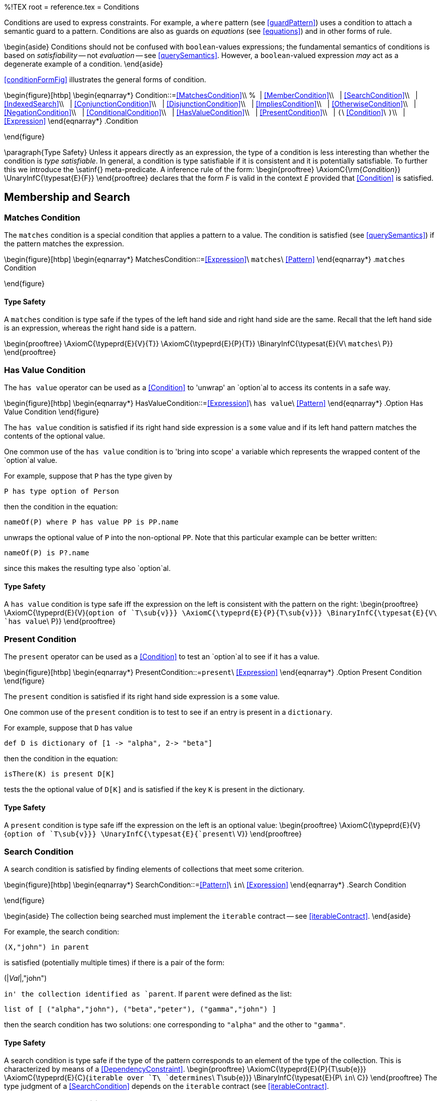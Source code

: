 %!TEX root = reference.tex
= Conditions
[[conditions]]
Conditions are used to express constraints. For example, a `where` pattern (see <<guardPattern>>) uses a condition to attach a semantic guard to a pattern. Conditions are also as guards on _equations_ (see <<equations>>) and in other forms of rule.


\begin{aside}
Conditions should not be confused with `boolean`-values expressions; the fundamental semantics of conditions is based on _satisfiability_ -- not _evaluation_ -- see <<querySemantics>>. However, a `boolean`-valued expression _may_ act as a degenerate example of a condition.
\end{aside}

<<conditionFormFig>> illustrates the general forms of condition.

\begin{figure}[htbp]
\begin{eqnarray*}
[[Condition]]Condition::=<<MatchesCondition>>\\
%&nbsp;&nbsp;| <<MemberCondition>>\\
&nbsp;&nbsp;| <<SearchCondition>>\\
&nbsp;&nbsp;| <<IndexedSearch>>\\
&nbsp;&nbsp;| <<ConjunctionCondition>>\\
&nbsp;&nbsp;| <<DisjunctionCondition>>\\
&nbsp;&nbsp;| <<ImpliesCondition>>\\
&nbsp;&nbsp;| <<OtherwiseCondition>>\\
&nbsp;&nbsp;| <<NegationCondition>>\\
&nbsp;&nbsp;| <<ConditionalCondition>>\\
&nbsp;&nbsp;| <<HasValueCondition>>\\
&nbsp;&nbsp;| <<PresentCondition>>\\
&nbsp;&nbsp;| `(`\ <<Condition>>\ `)`\\
&nbsp;&nbsp;| <<Expression>>
\end{eqnarray*}
.Condition
[[conditionFormFig]]
\end{figure}

\paragraph{Type Safety}
Unless it appears directly as an expression, the type of a condition is less interesting than whether the condition is _type satisfiable_. In general, a condition is type satisfiable if it is consistent and it is potentially satisfiable. To further this we introduce the \satinf{} meta-predicate. A inference rule of the form:
\begin{prooftree}
\AxiomC{\rm{_Condition_}}
\UnaryInfC{\typesat{E}{F}}
\end{prooftree}
declares that the form _F_ is valid in the context _E_ provided that <<Condition>> is satisfied.

== Membership and Search
[[membershipCondition]]


=== Matches Condition
The `matches` condition is a special condition that applies a pattern to a value. The condition is satisfied (see <<querySemantics>>) if the pattern matches the expression.

\begin{figure}[htbp]
\begin{eqnarray*}
[[MatchesCondition]]MatchesCondition::=<<Expression>>\ `matches`\ <<Pattern>>
\end{eqnarray*}
.`matches` Condition
[[matchesPredicateFig]]
\end{figure}

==== Type Safety
A `matches` condition is type safe if the types of the left hand side and right hand side are the same. Recall that the left hand side is an expression, whereas the right hand side is a pattern.

\begin{prooftree}
\AxiomC{\typeprd{E}{V}{T}}
\AxiomC{\typeprd{E}{P}{T}}
\BinaryInfC{\typesat{E}{V\ `matches`\ P}}
\end{prooftree}


=== Has Value Condition
[[hasValueCond]]
(((has value operator@`has value` operator)))
(((accessing an optional value)))
(((option chaining)))

The `has value` operator can be used as a <<Condition>> to 'unwrap' an `option`al to access its contents in a safe way.

\begin{figure}[htbp]
\begin{eqnarray*}
[[HasValueCondition]]HasValueCondition::=<<Expression>>\ `has value`\ <<Pattern>>
\end{eqnarray*}
.Option Has Value Condition[[optionUnwrapFig]]
\end{figure}

The `has value` condition is satisfied if its right hand side expression is a `some` value and if its left hand pattern matches the contents of the optional value.

One common use of the `has value` condition is to 'bring into scope' a variable which represents the wrapped content of the `option`al value.

For example, suppose that `P` has the type given by
[listing]
P has type option of Person

then the condition in the equation:
[listing]
nameOf(P) where P has value PP is PP.name

unwraps the optional value of `P` into the non-optional `PP`. Note that this particular example can be better written:
[listing]
nameOf(P) is P?.name

since this makes the resulting type also `option`al.

==== Type Safety
A `has value` condition is type safe iff the expression on the left is consistent with the pattern on the right:
\begin{prooftree}
\AxiomC{\typeprd{E}{V}{`option of `T\sub{v}}}
\AxiomC{\typeprd{E}{P}{T\sub{v}}}
\BinaryInfC{\typesat{E}{V\ `has value`\ P}}
\end{prooftree}

=== Present Condition
[[presentCond]]
(((present operator@`present` operator)))
(((accessing an optional value)))
(((option chaining)))

The `present` operator can be used as a <<Condition>> to test an `option`al to see if it has a value.

\begin{figure}[htbp]
\begin{eqnarray*}
[[PresentCondition]]PresentCondition::=`present`\ <<Expression>>
\end{eqnarray*}
.Option Present Condition[[optionPresentFig]]
\end{figure}

The `present` condition is satisfied if its right hand side expression is a `some` value.

One common use of the `present` condition is to test to see if an entry is present in a `dictionary`.

For example, suppose that `D` has value
[listing]
def D is dictionary of [1 -> "alpha", 2-> "beta"]

then the condition in the equation:
[listing]
isThere(K) is present D[K]

tests the the optional value of `D[K]` and is satisfied if the key `K` is present in the dictionary.

==== Type Safety
A `present` condition is type safe iff the expression on the left is an optional value:
\begin{prooftree}
\AxiomC{\typeprd{E}{V}{`option of `T\sub{v}}}
\UnaryInfC{\typesat{E}{`present`\ V}}
\end{prooftree}

=== Search Condition
[[searchCondition]]
A search condition is satisfied by finding elements of collections that meet some criterion.

\begin{figure}[htbp]
\begin{eqnarray*}
[[SearchCondition]]SearchCondition::=<<Pattern>>\ `in`\ <<Expression>>
\end{eqnarray*}
.Search Condition
[[searchFormFig]]
\end{figure}

\begin{aside}
The collection being searched must implement the `iterable` contract -- see <<iterableContract>>.
\end{aside}

For example, the search condition:
[listing]
(X,"john") in parent

is satisfied (potentially multiple times) if there is a pair of the form:
[listing][escapechar=|]
(|_Val_|,"john")

`in' the collection identified as `parent`. If `parent` were defined as the list:
[listing]
list of [ ("alpha","john"), ("beta","peter"), ("gamma","john") ]

then the search condition has two solutions: one corresponding to `"alpha"` and the other to `"gamma"`.

==== Type Safety
A search condition is type safe if the type of the pattern corresponds to an element of the type of the collection. This is characterized by means of a  <<DependencyConstraint>>.
\begin{prooftree}
\AxiomC{\typeprd{E}{P}{T\sub{e}}}
\AxiomC{\typeprd{E}{C}{`iterable over `T\ `determines`\ T\sub{e}}}
\BinaryInfC{\typesat{E}{P\ `in`\ C}}
\end{prooftree}
The type judgment of a <<SearchCondition>> depends on the `iterable` contract (see <<iterableContract>>.

=== Indexed Search Condition
[[indexedSearchCondition]]
An <<IndexedSearch>> condition is satisfied by finding elements of collections that match a pattern and where the index of the element within the collection is also matched against.

\begin{figure}[htbp]
\begin{eqnarray*}
[[IndexedSearch]]IndexedSearch::=<<Pattern>>`->`<<Pattern>>\ `in`\ <<Expression>>
\end{eqnarray*}
.Indexed Search Condition
[[indexedSearchFormFig]]
\end{figure}

\begin{aside}
The collection being searched must implement the `indexed\_iterable` contract -- see <<indexedIterableContract>>.
\end{aside}

<<IndexedSearch>> conditions allow the programmer to not only access the element of the collection but also its `position' within the collection. For example, the condition:
[listing]
(Ix->V where V>0 and Ix<10) in L

is satisfied for those elements in `L` which are greater than zero, and whose index is less than 10.

\begin{aside}
One of the important features of the <<IndexedSearch>> is that the <<IndexSearch>> could potentially be satisfied for each element of the collection -- depending, of course, on the patterns involved.
\end{aside}

==== Type Safety
An <<IndexedSearch>> condition is type safe if the type of the pattern corresponds to an element of the type of the collection.
\begin{prooftree}
\def\ScoreOverhang{1pt}
\insertBetweenHyps{\hskip 1ex}
\AxiomC{\typeprd{E}{Ky}{T\sub{k}}}
\AxiomC{\typeprd{E}{Vl}{T\sub{v}}}
\AxiomC{\typeprd{E}{C}{`indexed\_iterable over `T\ `determines`\ (T\sub{k},T\sub{v})}}
\TrinaryInfC{\typesat{E}{Ky`->`Vl\ `in`\ C}}
\end{prooftree}
The type judgment of a <<IndexedSearch>> condition depends on the `indexed\_iterable` contract (see <<indexedIterableContract>>).

== Logical Combinations

=== Conjunction Condition
A conjunction -- using the `and` operator -- is satisfied iff both the left and right `arms' of the conjunction are satisfied.

\begin{figure}[htbp]
\begin{eqnarray*}
[[ConjunctionCondition]]ConjunctionCondition::=<<Condition>>\ `and`\ <<Condition>>\\
&nbsp;&nbsp;| <<Condition>>\ `where`\ <<Condition>>\\
\end{eqnarray*}
.Conjunction Condition
[[conjunctionConditionFormFig]]
\end{figure}

\begin{aside}
There is _no_ guarantee as to any order of evaluation of the arms of a condition. In particular, you may assume neither that the left is evaluated before the right, nor that both arms are, or are not, evaluated.
\end{aside}

\begin{aside}
The `where` variant of conjunction is syntactic convenience to allow conditions of the form:
[listing]
foo(rs) is (r in rs where r > 0) ? some(r) : none

which would otherwise be written:
[listing]
foo(rs) is (r in rs and r > 0) ? some(r) : none

or
[listing]
foo(rs) is ((r where r > 0) in rs) ? some(r) : none

\end{aside}

==== Type Safety
A conjunction is type safe iff the two arms of the conjunction are type safe.
\begin{prooftree}
\AxiomC{\typesat{E}{L}}
\AxiomC{\typesat{E}{R}}
\BinaryInfC{\typesat{E}{L\ `and`\ R}}
\end{prooftree}

=== Disjunction Condition
[[disjunction]]
(((disjunctive condition)))
(((or condition@`or` condition)))
A disjunction -- using the `or` operator -- is satisfied iff either the left or the right operands are satisfied.

\begin{figure}[htbp]
\begin{eqnarray*}
[[DisjunctionCondition]]DisjunctionCondition::=<<Condition>>\ `or`\ <<Condition>>
\end{eqnarray*}
.Disjunction Condition
[[disjunctionConditionFormFig]]
\end{figure}

\begin{aside}
There is no guarantee as to the order of evaluation of the left and right operands.
\end{aside}

==== Type Safety
A disjunction is type safe iff the two arms of the disjunction are type safe.
\begin{prooftree}
\AxiomC{\typesat{E}{L}}
\AxiomC{\typesat{E}{R}}
\BinaryInfC{\typesat{E}{L\ `or`\ R}}
\end{prooftree}

=== Negated Condition
A negation is satisfied iff the operand is _not_ satisfied.


\begin{figure}[htbp]
\begin{eqnarray*}
[[NegationCondition]]NegationCondition::=`not`\ <<Condition>>
\end{eqnarray*}
.Negated Condition
[[negationConditionFormFig]]
\end{figure}

\begin{aside}
If the negated query has any unbound variables in it then the meaning of the negated query is undefined.
\end{aside}

==== Type Safety
A negation is type safe iff the negated condition is type safe.
\begin{prooftree}
\AxiomC{\typesat{E}{N}}
\UnaryInfC{\typesat{E}{`not`\ N}}
\end{prooftree}

=== Implies Condition
An _implication_ condition -- using the `implies` operator -- is satisfied iff there is a solution to the right hand side for every solution to the left hand side.


\begin{figure}[htbp]
\begin{eqnarray*}
[[ImpliesCondition]]ImpliesCondition::=<<Condition>>\ `implies`\ <<Condition>>
\end{eqnarray*}
.Implies Condition
[[impliesConditionFormFig]]
\end{figure}

For example, the state of having only sons can be defined as the condition that all ones children are male. This can be expressed using the condition:
[listing]
(P,X) in children implies X in male


\begin{aside}
Like negation, an `implies` condition can never result in binding a variable to a value. It can only be used to verify a condition. Thus, to actually look for people who only have sons, a separate `generator' condition is needed.

A query expression such as:
[listing]
(P,_) in children and (P,X) in children implies X in male

is effectively using the first ``(P,X) in children`' condition to find a person who has children, where the second implies condition verifies that `P `only has sons.
\end{aside}

==== Type Safety
A whenever condition is type safe iff the two arms are type safe.
\begin{prooftree}
\AxiomC{\typesat{E}{L}}
\AxiomC{\typesat{E}{R}}
\BinaryInfC{\typesat{E}{L\ `implies`\ R}}
\end{prooftree}


=== Otherwise Condition
[[otherwiseQuery]]
(((query,otherwise@`otherwise`)))

\begin{figure}[htbp]
\begin{eqnarray*}
[[OtherwiseCondition]]OtherwiseCondition::=<<Condition>>\ `otherwise`\ <<Condition>>
\end{eqnarray*}
.Otherwise Condition
[[otherwiseConditionFormFig]]
\end{figure}

An `otherwise` condition is semantically similar to a disjunction: an `otherwise` condition is satisfied if either the left hand side is satisfied or the right hand side is satisfied. However, it is actually extremely difficult to give a purely declarative semantics for the `otherwise` condition -- the right hand side of an `otherwise` _must not be attempted_ if there is at least one way of satisfying the left hand side.

For example, given a list `childOf`, the query:
[listing]
all Ch where (Ch,"john") in childOf otherwise noone matches Ch

results in an `array` containing all the children of `"john"`; unless `"john"` has no children, in which case the result will contain the singleton `noone`. footnote:[Assuming of course that `noone` is a type safe value for a `person`.]

More precisely, given a condition of the form:
[listing][escapechar=|]
|_Q\sub1_| otherwise |_Q\sub2_|

if there exist _any_ instances that satisfy `_Q\sub1_` condition then that is the _only_ way of satisfying the condition; otherwise the condition is satisfied if `_Q\sub2_` can be satisfied.
\begin{aside}
The `otherwise` query can be used in situations similar to those where a _left outer join_ would be used. If `A` and `B` are two collections, then
[listing]
A otherwise B

(where `A` and `B` have suitable variables in common) is analogous to
[listing]
A left outer join B

assuming a suitable join condition.
\end{aside}

==== Type Safety
An `otherwise` condition is type safe iff the two arms of the condition are type safe.
\begin{prooftree}
\AxiomC{\typesat{E}{L}}
\AxiomC{\typesat{E}{R}}
\BinaryInfC{\typesat{E}{L\ `otherwise`\ R}}
\end{prooftree}

=== Conditional Condition
[[conditionalQuery]]
(((conditional query constraint)))
(((dependent query)))

A conditional condition is used when the actual condition to apply depends on a test.

\begin{figure}[htbp]
\begin{eqnarray*}
[[ConditionalCondition]]ConditionalCondition&`(`\ <<Condition>>\ `?`\ <<Condition>>\ `:`\ <<Condition>>`)`
\end{eqnarray*}
.Conditional Condition
[[conditionalConditionFig]]
\end{figure}

For example, if the salary of an employee may be gotten from two different relations depending on whether the employee was a manager or not, the salary may be retrieved using a query:
[listing]
list of { all S where ( isManager(P) ?
                  (P,S) in manager_salary :
                  (P,S) in employee_salary )
        }


As with conditional expressions (see <<conditionalExpression>>), the test part of the <<ConditionalCondition>> is evaluated and, depending on whether the test is _satisfiable_ or not, the `then' branch or the `else' branch is used in the query constraint.

\begin{aside}
In the case that the `test' is satisfiable; then only solutions from the `then' branch will be considered for the overall query. Conversely, if the `test' is not satisfiable, footnote:[A normal `boolean`-valued expression is considered to be satisfiable iff it evaluates to `true`.] then only solutions from the `else' branch will be used for the overall query.
\end{aside}

\begin{aside}
\begin{aside}
The `test' part of a <<ConditionalCondition>> is only satisfied once -- if there are multiple ways in which the `test' could be satisfied, only the first found is used.

The `test' may _not_ bind variables; if it does, those variables are in _not_ scope for the either the `then' branch or the `else' branch of the conditional.
\end{aside}
\end{aside}
\begin{aside}
\begin{aside}
However, if a variable is defined in _both_ arms of a <<ConditionalCondition>> then the variable `escapes' the conditional itself.

For example, the <<ConditionalCondition>> above `defines' the variable `S` in both the `then' and `else' branch. Depending on the `isManager` test, the result of the query will either contain the value of a `manager\_salary` or an `employee\_salary`.
\end{aside}
\end{aside}

\begin{aside}
As with the <<OtherwiseCondition>>, <<ConditionalCondition>> can be useful in cases where defaults may apply.
\end{aside}

==== Type Safety
A <<ConditionalCondition>> is type safe iff the three arms of the conditional are type safe.
\begin{prooftree}
\AxiomC{\typesat{E}{T}}
\AxiomC{\typesat{E}{L}}
\AxiomC{\typesat{E}{R}}
\TrinaryInfC{\typesat{E}{`(`T\ `?` L\ `:`\ R`)`}}
\end{prooftree}

== Satisfaction Semantics
[[querySemantics]]
(((query,semantics of)))
(((variable,in queries)))

The semantics of conditions is based on _satisfaction_ -- for example, the answer to a query is based on the different ways that the condition part of the query may be satisfied.

The satisfiability of a condition is not identical to the normal concept of evaluating `boolean`-valued expressions. In essence, a <<Condition>> is satisfied if there is a binding for the unbound variables within the <<Condition>> that `makes the <<Condition>> true.

Variables that are bound as a result of satisfying a <<Condition>> are often used to `produce' a value from the <<Condition>>. For example, an `all` query has as value _all_ the tuples that satisfy the <<Condition>> and the `anyof` query has as value any tuple that satisfies the <<Condition>>.

\begin{aside}
Any variables that are defined within the query are assumed to be in scope across the entire query. This means that the types associated with variables' occurrences must all be consistent.

A variable may occur in an outer context as well as within the query. Such a variable is in scope within the query but is not defined by the query. As with repeated occurrences of variables, such `free variables' become constraints on the satisfaction of the query.
\end{aside}

\begin{description}
A <<SearchCondition>>:: of the form:
[listing][escapechar=|]
|<<Pattern>>| in |<<Expression>>|

is considered satisfiable for any value in the collection identified by <<Expression>> that matches the <<Pattern>>.
\end{description}


The result of a query is expressed as the value of an expression. Each element of the result is obtained by evaluating the _bound_ expression in the context of the bindings of the variables arrived at during the satisfaction of the query constraint.

In the case of an `all` query and the `view` definition, the computed result contains the result of evaluating the bound expression for every possible way of satisfying the query.  The `one` query looks for just one way of solving the query constraint and a numerically bounded query looks for that many ways. footnote:[Of course, if the query asks for 10 results (say), there may not be that many answers.]

\begin{aside}
(((conditions,relative order of terms)))
(((order of terms in conditions)))
It is important to note that, in the case of a conjunction or disjunction, the relative order of terms is not relevant. For example the conditions
[listing]
X in male and ("fred",X) in parent

and
[listing]
("fred",X) in parent and X in male

have the same solutions -- are satisfied for the same bindings of the variable `X`.
\end{aside}

==== Type Safety
[[querytypesatty]]
A relational query is type if the type of the pattern is consistent with the type of the elements of the tuple.

== Standard Predicates
[[predicates]]

The standard predicates are based on the `equality` and `comparable` contracts. These contracts define what it means for two values to be equal, or for one value to be lesser than another.

The `equality` contract is automatically implemented for any type that does not reference a program type (i.e., does not contain functions, procedures or other program values). However, the programmer may wish to explicitly implement `equality` for a user-defined type if equality for that type is not based on simple comparison of data structures. Such user-defined implementations override any defined by the language.

=== The `equality` contract
[[equalityPredicates]]
(((equality predicates)))
Equality is based on the `equality` contract -- see Program~\vref{equalityContract}. This defines the `boolean`-valued function: `=`. The complementary function `!=` is not defined as part of the `equality` contract; but is defined in terms of `=`.

(((type,contracts!equality@`equality`)))
(((equality contract@`equality` contract)))
\begin{program}
[listing]
contract equality over t is {
  (=) has type (t,t)=>boolean;
}

.The Standard `equality` Contract[[equalityContract]]
\end{program}

It is not necessary to explicitly implement the `equality` contract. The language processor automatically implements it for types that do not contain program values. However, it is possible to provide an explicit implementation for `equality` for cases where a more semantic definition of equality is desired.

=== `=` -- equals
[[equalsPredicate]]
((("=@`=` predicate)))
(((equality predicate)))
`=` is part of the standard `equality` contract.
[listing]
(=) has type for all t such that (t,t) => boolean where equality over t

In general, equality is _not_ defined for all values. In particular, equality is not defined for functions, procedures and other program values. footnote:[Whether two expressions that denote functions of the same type denote the same function is, in general, not effectively decidable.]

=== `!=` -- not equals
[[notEqualsPredicate]]
(((",=@`"!=` predicate)))
(((inequality predicate)))
[listing]
(!=) has type for all t such that (t,t) => boolean where equality over t

The `!=` predicate has a standard definition that makes it equivalent to a negated equality:
[listing]
X != Y is not X=Y


=== The `comparable` contract
[[comparisonPredicates]]

Comparison is based on the standard `comparable` contract -- see Program~\vref{comparableContract}.

Comparison is _not_ automatically implemented for all types -- the standard language provides implementations for the arithmetic types (`integer`s, `float`s etc.) and for the `string` type.


(((type,contracts!comparable@`comparable`)))
(((comparable contract@`comparable` contract)))
\begin{program}
[listing]
contract comparable over t is {
  (<) has type (t,t)=>boolean;
  (=<) has type (t,t)=>boolean;
  (>) has type (t,t)=>boolean;
  (>=) has type (t,t)=>boolean;
}

.The Standard `comparable` Contract[[comparableContract]]
\end{program}

=== `<` -- less than
(((<@`<` predicate)))
[listing]
(<) has type for all t such that (t,t)=>boolean where comparable over t


The `<` predicate is satisfied if the left argument is less than the right argument. The precise definition of less than depends on the actual implementation of the `comparable` contract for the type being compared; however, for arithmetic types, less than is defined as being arithmetic less than. For `string`s, one string is less than another if it is smaller in the standard lexicographic ordering of strings.

=== `=<` -- less than or equal
(((=<@`=<` predicate)))
[listing]
(=<) has type for all t such that (t,t)=>boolean where comparable over t


The `=<` predicate is satisfied if the left argument is less than or equals to the right argument.

=== `>` -- greater than
(((>@`>` predicate)))
[listing]
(>) has type for all t such that (t,t)=>boolean where comparable over t


The `>` predicate is satisfied if the left argument is greater than the right argument.

=== `>=` -- greater then or equal
(((>=@`>=` predicate)))
[listing]
(>=) has type for all t such that (t,t)=>boolean where comparable over t


The `>=` predicate is satisfied if the left argument is greater than or equal to the right argument.
